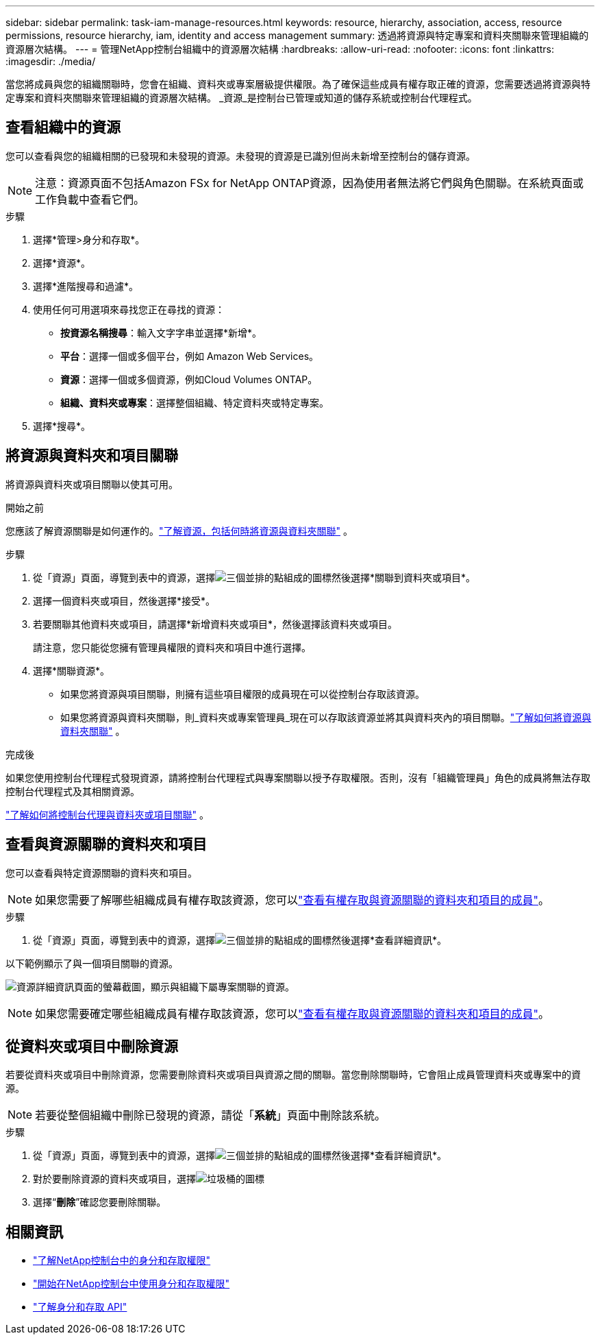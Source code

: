 ---
sidebar: sidebar 
permalink: task-iam-manage-resources.html 
keywords: resource, hierarchy, association, access, resource permissions, resource hierarchy, iam, identity and access management 
summary: 透過將資源與特定專案和資料夾關聯來管理組織的資源層次結構。 
---
= 管理NetApp控制台組織中的資源層次結構
:hardbreaks:
:allow-uri-read: 
:nofooter: 
:icons: font
:linkattrs: 
:imagesdir: ./media/


[role="lead"]
當您將成員與您的組織關聯時，您會在組織、資料夾或專案層級提供權限。為了確保這些成員有權存取正確的資源，您需要透過將資源與特定專案和資料夾關聯來管理組織的資源層次結構。  _資源_是控制台已管理或知道的儲存系統或控制台代理程式。



== 查看組織中的資源

您可以查看與您的組織相關的已發現和未發現的資源。未發現的資源是已識別但尚未新增至控制台的儲存資源。


NOTE: 注意：資源頁面不包括Amazon FSx for NetApp ONTAP資源，因為使用者無法將它們與角色關聯。在系統頁面或工作負載中查看它們。

.步驟
. 選擇*管理>身分和存取*。
. 選擇*資源*。
. 選擇*進階搜尋和過濾*。
. 使用任何可用選項來尋找​​您正在尋找的資源：
+
** *按資源名稱搜尋*：輸入文字字串並選擇*新增*。
** *平台*：選擇一個或多個平台，例如 Amazon Web Services。
** *資源*：選擇一個或多個資源，例如Cloud Volumes ONTAP。
** *組織、資料夾或專案*：選擇整個組織、特定資料夾或特定專案。


. 選擇*搜尋*。




== 將資源與資料夾和項目關聯

將資源與資料夾或項目關聯以使其可用。

.開始之前
您應該了解資源關聯是如何運作的。link:concept-identity-and-access-management.html#resources["了解資源，包括何時將資源與資料夾關聯"] 。

.步驟
. 從「資源」頁面，導覽到表中的資源，選擇image:icon-action.png["三個並排的點組成的圖標"]然後選擇*關聯到資料夾或項目*。
. 選擇一個資料夾或項目，然後選擇*接受*。
. 若要關聯其他資料夾或項目，請選擇*新增資料夾或項目*，然後選擇該資料夾或項目。
+
請注意，您只能從您擁有管理員權限的資料夾和項目中進行選擇。

. 選擇*關聯資源*。
+
** 如果您將資源與項目關聯，則擁有這些項目權限的成員現在可以從控制台存取該資源。
** 如果您將資源與資料夾關聯，則_資料夾或專案管理員_現在可以存取該資源並將其與資料夾內的項目關聯。link:concept-identity-and-access-management.html#resources["了解如何將資源與資料夾關聯"] 。




.完成後
如果您使用控制台代理程式發現資源，請將控制台代理程式與專案關聯以授予存取權限。否則，沒有「組織管理員」角色的成員將無法存取控制台代理程式及其相關資源。

link:task-iam-associate-agents.html["了解如何將控制台代理與資料夾或項目關聯"] 。



== 查看與資源關聯的資料夾和項目

您可以查看與特定資源關聯的資料夾和項目。


NOTE: 如果您需要了解哪些組織成員有權存取該資源，您可以link:task-iam-manage-folders-projects.html#view-associated-resources-members["查看有權存取與資源關聯的資料夾和項目的成員"]。

.步驟
. 從「資源」頁面，導覽到表中的資源，選擇image:icon-action.png["三個並排的點組成的圖標"]然後選擇*查看詳細資訊*。


以下範例顯示了與一個項目關聯的資源。

image:screenshot-iam-resource-details.png["資源詳細資訊頁面的螢幕截圖，顯示與組織下屬專案關聯的資源。"]


NOTE: 如果您需要確定哪些組織成員有權存取該資源，您可以link:task-iam-manage-folders-projects.html#view-associated-resources-members["查看有權存取與資源關聯的資料夾和項目的成員"]。



== 從資料夾或項目中刪除資源

若要從資料夾或項目中刪除資源，您需要刪除資料夾或項目與資源之間的關聯。當您刪除關聯時，它會阻止成員管理資料夾或專案中的資源。


NOTE: 若要從整個組織中刪除已發現的資源，請從「*系統*」頁面中刪除該系統。

.步驟
. 從「資源」頁面，導覽到表中的資源，選擇image:icon-action.png["三個並排的點組成的圖標"]然後選擇*查看詳細資訊*。
. 對於要刪除資源的資料夾或項目，選擇image:icon-delete.png["垃圾桶的圖標"]
. 選擇“*刪除*”確認您要刪除關聯。




== 相關資訊

* link:concept-identity-and-access-management.html["了解NetApp控制台中的身分和存取權限"]
* link:task-iam-get-started.html["開始在NetApp控制台中使用身分和存取權限"]
* https://docs.netapp.com/us-en/console-automation/tenancyv4/overview.html["了解身分和存取 API"^]

